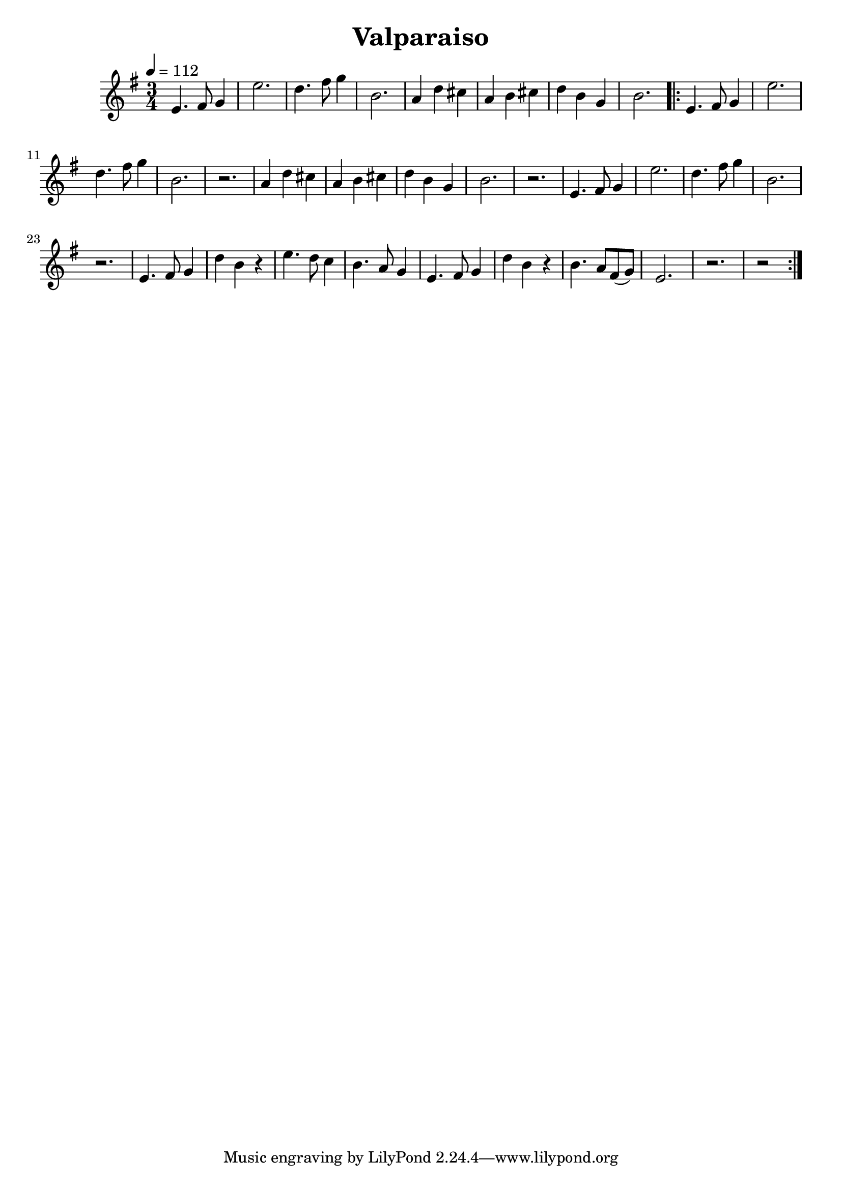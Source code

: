 \version "2.18.2"
\header {
	title = "Valparaiso"
}

flute = \new Staff {
	\set Staff.midiInstrument = #"flute"
	\new Voice = "melody"  {
		\relative c' {
			\clef treble
			\key g \major
			\time 3/4
			\tempo 4=112

			e4. fis8 g4 | e'2. | d4. fis8 g4 | b,2. | a4 d cis | a b cis | d b g | b2. |


			\repeat volta 2 {
				e,4. fis8 g4 | e'2. | d4. fis8 g4 | b,2. | r2. |
				a4 d cis | a b cis | d b g | b2. | r2. | e,4. fis8 g4 | e'2. | d4. fis8 g4 | b,2. | r2. | 
				e,4. fis8 g4 | d' b r | e4. d8 c4 |
				b4. a8 g4 | e4. fis8 g4 | d'4 b r | b4. a8 fis( g) | e2. | r2. | r2 |
			}

		}
	}
}

\score {
	<<
		\flute
	>>
	\layout { }
}
\score {
    \unfoldRepeats
	<<
		\flute
	>>
	\midi { }
}
